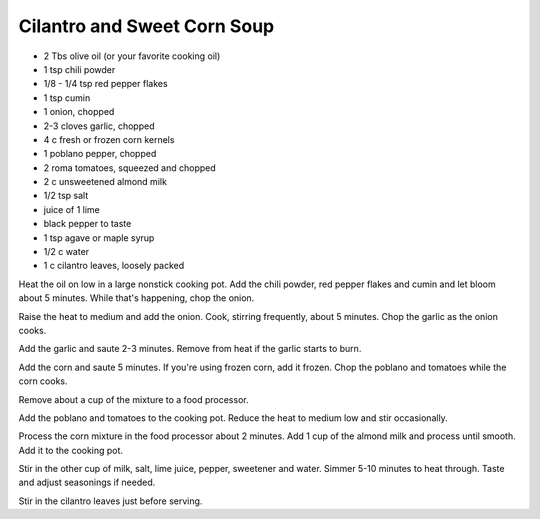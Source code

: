 Cilantro and Sweet Corn Soup
----------------------------

* 2 Tbs olive oil (or your favorite cooking oil)
* 1 tsp chili powder
* 1/8 - 1/4 tsp red pepper flakes
* 1 tsp cumin
* 1 onion, chopped
* 2-3 cloves garlic, chopped
* 4 c fresh or frozen corn kernels
* 1 poblano pepper, chopped
* 2 roma tomatoes, squeezed and chopped
* 2 c unsweetened almond milk
* 1/2 tsp salt
* juice of 1 lime
* black pepper to taste
* 1 tsp agave or maple syrup
* 1/2 c water
* 1 c cilantro leaves, loosely packed

Heat the oil on low in a large nonstick cooking pot. Add the chili powder, red
pepper flakes and cumin and let bloom about 5 minutes. While that's happening,
chop the onion.

Raise the heat to medium and add the onion. Cook, stirring frequently, about 5
minutes. Chop the garlic as the onion cooks.

Add the garlic and saute 2-3 minutes. Remove from heat if the garlic starts to
burn.

Add the corn and saute 5 minutes. If you're using frozen corn, add it frozen.
Chop the poblano and tomatoes while the corn cooks.

Remove about a cup of the mixture to a food processor.

Add the poblano and tomatoes to the cooking pot. Reduce the heat to medium low
and stir occasionally.

Process the corn mixture in the food processor about 2 minutes. Add 1 cup of
the almond milk and process until smooth. Add it to the cooking pot.

Stir in the other cup of milk, salt, lime juice, pepper, sweetener and water.
Simmer 5-10 minutes to heat through. Taste and adjust seasonings if needed.

Stir in the cilantro leaves just before serving.
